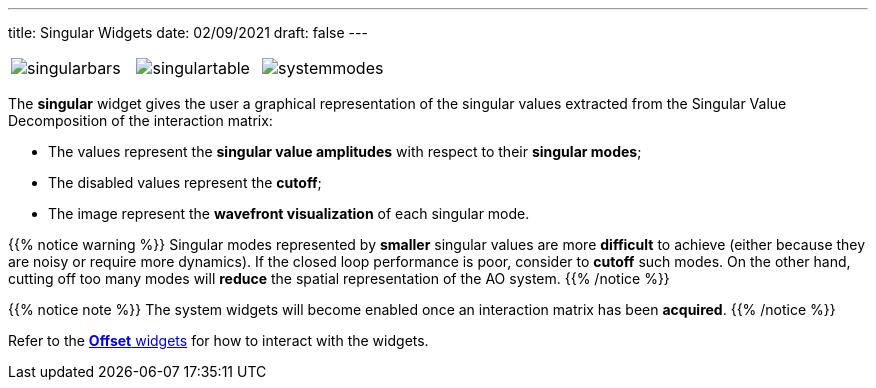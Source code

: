 ---
title: Singular Widgets
date: 02/09/2021
draft: false
---

:icons:
:iconsdir: /icons/


[cols="a,a,a", frame=none, grid=none]
|===
| image:singularbars.png[]
| image:singulartable.png[]
| image:systemmodes.png[]
|===

The *singular* widget gives the user a graphical representation of the singular values extracted from the Singular Value Decomposition of the interaction matrix:

* The values represent the *singular value amplitudes* with respect to their *singular modes*;
* The disabled values represent the *cutoff*;
* The image represent the *wavefront visualization* of each singular mode.

{{% notice warning %}}
Singular modes represented by *smaller* singular values are more *difficult* to achieve (either because they are noisy or require more dynamics). If the closed loop performance is poor, consider to *cutoff* such modes.
On the other hand, cutting off too many modes will *reduce* the spatial representation of the AO system.
{{% /notice %}}

{{% notice note %}}
The system widgets will become enabled once an interaction matrix has been *acquired*.
{{% /notice %}}

Refer to the xref:offsetwidgets.adoc[*Offset* widgets] for how to interact with the widgets.